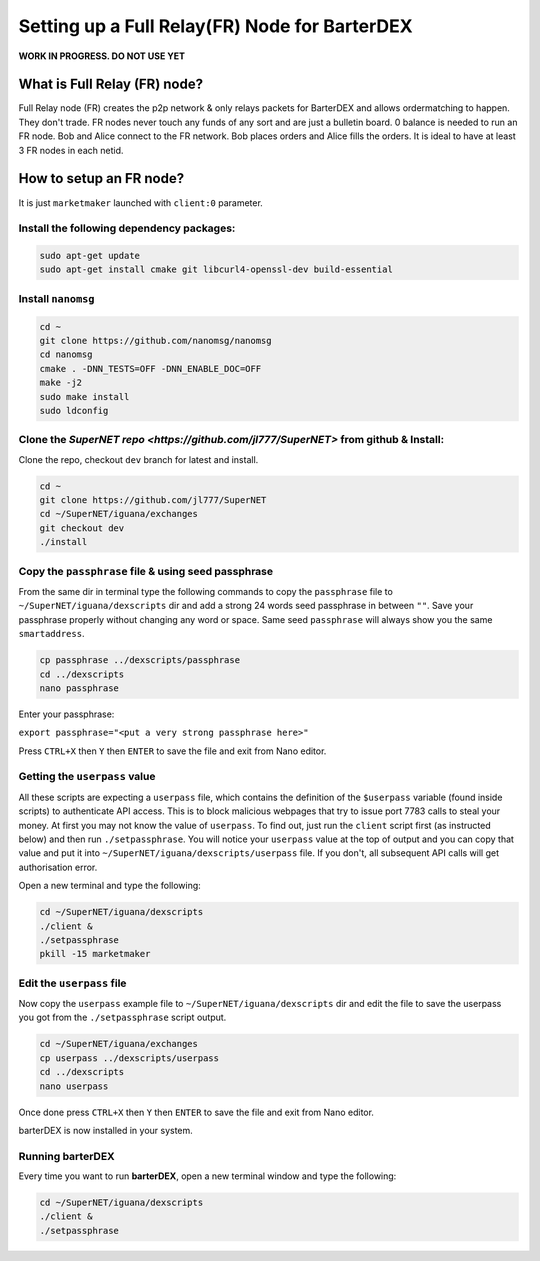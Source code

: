 **********************************************
Setting up a Full Relay(FR) Node for BarterDEX
**********************************************

**WORK IN PROGRESS. DO NOT USE YET**

What is Full Relay (FR) node?
=============================

Full Relay node (FR) creates the p2p network & only relays packets for BarterDEX and allows ordermatching to happen. They don't trade. FR nodes never touch any funds of any sort and are just a bulletin board. 0 balance is needed to run an FR node. Bob and Alice connect to the FR network. Bob places orders and Alice fills the orders. It is ideal to have at least 3 FR nodes in each netid.

How to setup an FR node?
========================

It is just ``marketmaker`` launched with ``client:0`` parameter.

Install the following dependency packages:
------------------------------------------

.. code-block:: shell

	sudo apt-get update
	sudo apt-get install cmake git libcurl4-openssl-dev build-essential

Install ``nanomsg``
-------------------

.. code-block:: shell

	cd ~
	git clone https://github.com/nanomsg/nanomsg
	cd nanomsg
	cmake . -DNN_TESTS=OFF -DNN_ENABLE_DOC=OFF
	make -j2
	sudo make install
	sudo ldconfig

Clone the `SuperNET repo <https://github.com/jl777/SuperNET>` from github & Install:
------------------------------------------------------------------------------------

Clone the repo, checkout ``dev`` branch for latest and install.

.. code-block:: shell

	cd ~
	git clone https://github.com/jl777/SuperNET
	cd ~/SuperNET/iguana/exchanges
	git checkout dev
	./install

Copy the ``passphrase`` file & using seed passphrase
------------------------------------------------

From the same dir in terminal type the following commands to copy the ``passphrase`` file to ``~/SuperNET/iguana/dexscripts`` dir and add a strong 24 words seed passphrase in between ``""``. Save your passphrase properly without changing any word or space. Same seed ``passphrase`` will always show you the same ``smartaddress``.

.. code-block:: shell

	cp passphrase ../dexscripts/passphrase
	cd ../dexscripts
	nano passphrase

Enter your passphrase:

``export passphrase="<put a very strong passphrase here>"``

Press ``CTRL+X`` then ``Y`` then ``ENTER`` to save the file and exit from Nano editor.

Getting the ``userpass`` value
------------------------------

All these scripts are expecting a ``userpass`` file, which contains the definition of the ``$userpass`` variable (found inside scripts) to authenticate API access. This is to block malicious webpages that try to issue port 7783 calls to steal your money. At first you may not know the value of ``userpass``. To find out, just run the ``client`` script first (as instructed below) and then run ``./setpassphrase``. You will notice your ``userpass`` value at the top of output and you can copy that value and put it into ``~/SuperNET/iguana/dexscripts/userpass`` file. If you don't, all subsequent API calls will get authorisation error.

Open a new terminal and type the following:

.. code-block:: shell

	cd ~/SuperNET/iguana/dexscripts
	./client &
	./setpassphrase
	pkill -15 marketmaker

Edit the ``userpass`` file
--------------------------

Now copy the ``userpass`` example file to ``~/SuperNET/iguana/dexscripts`` dir and edit the file to save the userpass you got from the ``./setpassphrase`` script output.

.. code-block:: shell

	cd ~/SuperNET/iguana/exchanges
	cp userpass ../dexscripts/userpass
	cd ../dexscripts
	nano userpass

Once done press ``CTRL+X`` then ``Y`` then ``ENTER`` to save the file and exit from Nano editor.

barterDEX is now installed in your system.

Running barterDEX
-----------------

Every time you want to run **barterDEX**, open a new terminal window and type the following:

.. code-block:: shell

	cd ~/SuperNET/iguana/dexscripts
	./client &
	./setpassphrase

